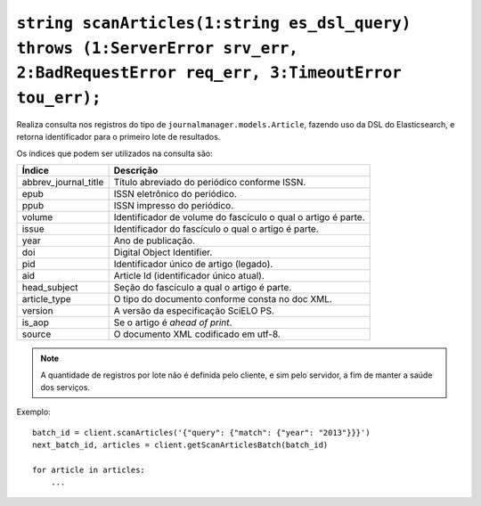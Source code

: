 .. _func-scanArticles:

``string scanArticles(1:string es_dsl_query) throws (1:ServerError srv_err, 2:BadRequestError req_err, 3:TimeoutError tou_err);``
=================================================================================================================================


Realiza consulta nos registros do tipo de ``journalmanager.models.Article``, 
fazendo uso da DSL do Elasticsearch, e retorna identificador para o primeiro 
lote de resultados.

Os índices que podem ser utilizados na consulta são:

+----------------------+------------------------------------------------------+
| Índice               | Descrição                                            |
+======================+======================================================+
| abbrev_journal_title | Título abreviado do periódico conforme ISSN.         |
+----------------------+------------------------------------------------------+
| epub                 | ISSN eletrônico do periódico.                        |
+----------------------+------------------------------------------------------+
| ppub                 | ISSN impresso do periódico.                          |
+----------------------+------------------------------------------------------+
| volume               | Identificador de volume do fascículo o qual o artigo | 
|                      | é parte.                                             |
+----------------------+------------------------------------------------------+
| issue                | Identificador do fascículo o qual o artigo é parte.  |
+----------------------+------------------------------------------------------+
| year                 | Ano de publicação.                                   |
+----------------------+------------------------------------------------------+
| doi                  | Digital Object Identifier.                           |
+----------------------+------------------------------------------------------+
| pid                  | Identificador único de artigo (legado).              |
+----------------------+------------------------------------------------------+
| aid                  | Article Id (identificador único atual).              |
+----------------------+------------------------------------------------------+
| head_subject         | Seção do fascículo a qual o artigo é parte.          |
+----------------------+------------------------------------------------------+
| article_type         | O tipo do documento conforme consta no doc XML.      |                     
+----------------------+------------------------------------------------------+
| version              | A versão da especificação SciELO PS.                 |
+----------------------+------------------------------------------------------+
| is_aop               | Se o artigo é `ahead of print`.                      |
+----------------------+------------------------------------------------------+
| source               | O documento XML codificado em utf-8.                 |
+----------------------+------------------------------------------------------+


.. note:: A quantidade de registros por lote não é definida pelo cliente, e 
          sim pelo servidor, a fim de manter a saúde dos serviços.


Exemplo::

    batch_id = client.scanArticles('{"query": {"match": {"year": "2013"}}}')
    next_batch_id, articles = client.getScanArticlesBatch(batch_id)

    for article in articles:
        ...

